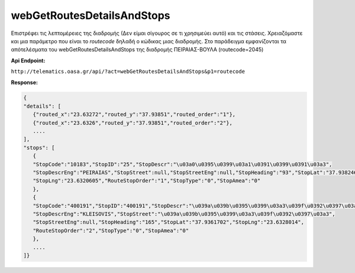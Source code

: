 webGetRoutesDetailsAndStops
===========================

Επιστρέφει τις λεπτομέρειες της διαδρομής (Δεν είμαι σίγουρος σε τι χρησιμεύει αυτό) και τις στάσεις.
Χρειαζόμαστε και μια παράμετρο που είναι το *routecode* δηλαδή ο κώδικας μιας διαδρομής.
Στο παράδειγμα εμφανίζονται τα απότελέσματα του webGetRoutesDetailsAndStops της διαδρομής ΠΕΙΡΑΙΑΣ-ΒΟΥΛΑ (routecode=2045)

**Api Endpoint:**

``http://telematics.oasa.gr/api/?act=webGetRoutesDetailsAndStops&p1=routecode``

**Response:**

.. code-block:: python

   {
   "details": [
      {"routed_x":"23.63272","routed_y":"37.93851","routed_order":"1"},
      {"routed_x":"23.6326","routed_y":"37.93851","routed_order":"2"},
      ....
   ],
   "stops": [
      {
      "StopCode":"10183","StopID":"25","StopDescr":"\u03a0\u0395\u0399\u03a1\u0391\u0399\u0391\u03a3",
      "StopDescrEng":"PEIRAIAS","StopStreet":null,"StopStreetEng":null,"StopHeading":"93","StopLat":"37.938246",
      "StopLng":"23.6320605","RouteStopOrder":"1","StopType":"0","StopAmea":"0"
      },
      {
      "StopCode":"400191","StopID":"400191","StopDescr":"\u039a\u039b\u0395\u0399\u03a3\u039f\u0392\u0397\u03a3",
      "StopDescrEng":"KLEISOVIS","StopStreet":"\u039a\u039b\u0395\u0399\u03a3\u039f\u0392\u0397\u03a3",
      "StopStreetEng":null,"StopHeading":"165","StopLat":"37.9361702","StopLng":"23.6328014",
      "RouteStopOrder":"2","StopType":"0","StopAmea":"0"
      },
      ....
   ]}
